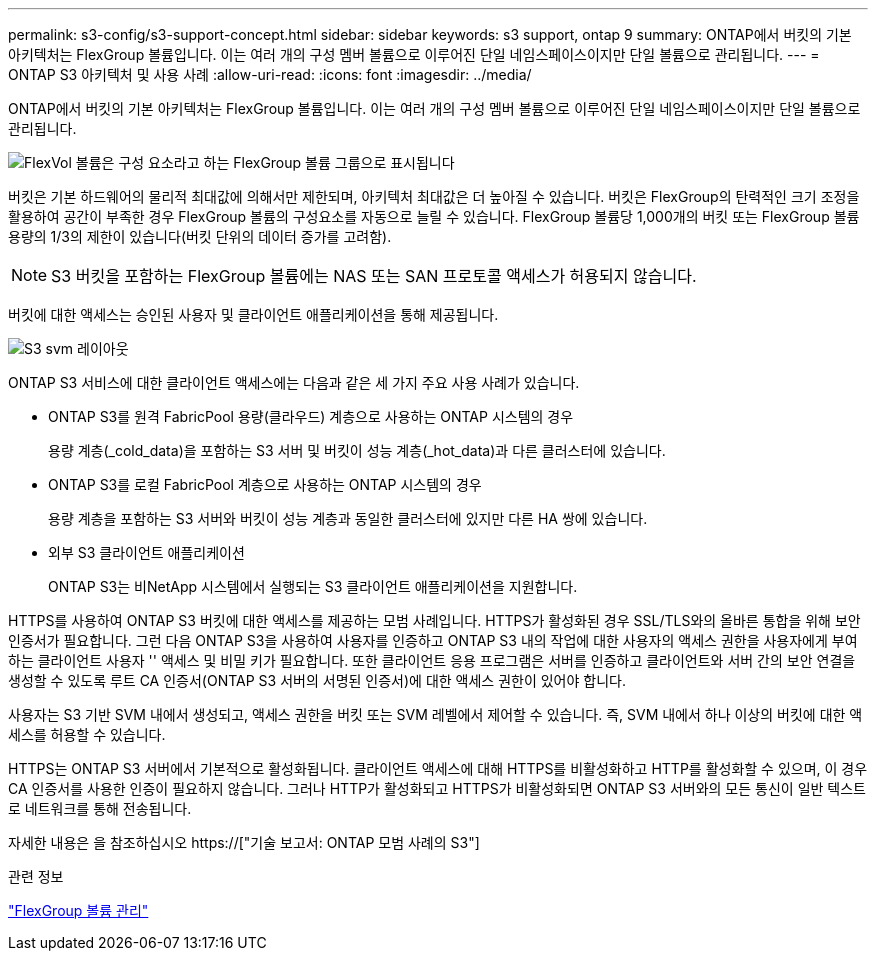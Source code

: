 ---
permalink: s3-config/s3-support-concept.html 
sidebar: sidebar 
keywords: s3 support, ontap 9 
summary: ONTAP에서 버킷의 기본 아키텍처는 FlexGroup 볼륨입니다. 이는 여러 개의 구성 멤버 볼륨으로 이루어진 단일 네임스페이스이지만 단일 볼륨으로 관리됩니다. 
---
= ONTAP S3 아키텍처 및 사용 사례
:allow-uri-read: 
:icons: font
:imagesdir: ../media/


[role="lead"]
ONTAP에서 버킷의 기본 아키텍처는 FlexGroup 볼륨입니다. 이는 여러 개의 구성 멤버 볼륨으로 이루어진 단일 네임스페이스이지만 단일 볼륨으로 관리됩니다.

image::../media/fg-overview-s3-config.gif[FlexVol 볼륨은 구성 요소라고 하는 FlexGroup 볼륨 그룹으로 표시됩니다]

버킷은 기본 하드웨어의 물리적 최대값에 의해서만 제한되며, 아키텍처 최대값은 더 높아질 수 있습니다. 버킷은 FlexGroup의 탄력적인 크기 조정을 활용하여 공간이 부족한 경우 FlexGroup 볼륨의 구성요소를 자동으로 늘릴 수 있습니다. FlexGroup 볼륨당 1,000개의 버킷 또는 FlexGroup 볼륨 용량의 1/3의 제한이 있습니다(버킷 단위의 데이터 증가를 고려함).

[NOTE]
====
S3 버킷을 포함하는 FlexGroup 볼륨에는 NAS 또는 SAN 프로토콜 액세스가 허용되지 않습니다.

====
버킷에 대한 액세스는 승인된 사용자 및 클라이언트 애플리케이션을 통해 제공됩니다.

image::../media/s3-svm-layout.png[S3 svm 레이아웃]

ONTAP S3 서비스에 대한 클라이언트 액세스에는 다음과 같은 세 가지 주요 사용 사례가 있습니다.

* ONTAP S3를 원격 FabricPool 용량(클라우드) 계층으로 사용하는 ONTAP 시스템의 경우
+
용량 계층(_cold_data)을 포함하는 S3 서버 및 버킷이 성능 계층(_hot_data)과 다른 클러스터에 있습니다.

* ONTAP S3를 로컬 FabricPool 계층으로 사용하는 ONTAP 시스템의 경우
+
용량 계층을 포함하는 S3 서버와 버킷이 성능 계층과 동일한 클러스터에 있지만 다른 HA 쌍에 있습니다.

* 외부 S3 클라이언트 애플리케이션
+
ONTAP S3는 비NetApp 시스템에서 실행되는 S3 클라이언트 애플리케이션을 지원합니다.



HTTPS를 사용하여 ONTAP S3 버킷에 대한 액세스를 제공하는 모범 사례입니다. HTTPS가 활성화된 경우 SSL/TLS와의 올바른 통합을 위해 보안 인증서가 필요합니다. 그런 다음 ONTAP S3을 사용하여 사용자를 인증하고 ONTAP S3 내의 작업에 대한 사용자의 액세스 권한을 사용자에게 부여하는 클라이언트 사용자 '' 액세스 및 비밀 키가 필요합니다. 또한 클라이언트 응용 프로그램은 서버를 인증하고 클라이언트와 서버 간의 보안 연결을 생성할 수 있도록 루트 CA 인증서(ONTAP S3 서버의 서명된 인증서)에 대한 액세스 권한이 있어야 합니다.

사용자는 S3 기반 SVM 내에서 생성되고, 액세스 권한을 버킷 또는 SVM 레벨에서 제어할 수 있습니다. 즉, SVM 내에서 하나 이상의 버킷에 대한 액세스를 허용할 수 있습니다.

HTTPS는 ONTAP S3 서버에서 기본적으로 활성화됩니다. 클라이언트 액세스에 대해 HTTPS를 비활성화하고 HTTP를 활성화할 수 있으며, 이 경우 CA 인증서를 사용한 인증이 필요하지 않습니다. 그러나 HTTP가 활성화되고 HTTPS가 비활성화되면 ONTAP S3 서버와의 모든 통신이 일반 텍스트로 네트워크를 통해 전송됩니다.

자세한 내용은 을 참조하십시오 https://["기술 보고서: ONTAP 모범 사례의 S3"]

.관련 정보
link:../flexgroup/index.html["FlexGroup 볼륨 관리"]
